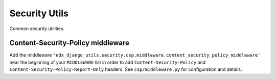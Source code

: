 Security Utils
##############

Common security utilities.

Content-Security-Policy middleware
**********************************

Add the middleware ``'edx_django_utils.security.csp.middleware.content_security_policy_middleware'`` near the beginning of your ``MIDDLEWARE`` list in order to add ``Content-Security-Policy`` and ``Content-Security-Policy-Report-Only`` headers. See ``csp/middleware.py`` for configuration and details.
